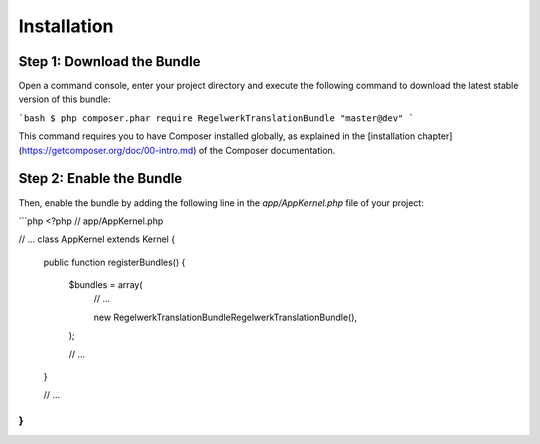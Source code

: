 Installation
============

Step 1: Download the Bundle
---------------------------

Open a command console, enter your project directory and execute the
following command to download the latest stable version of this bundle:

```bash
$ php composer.phar require RegelwerkTranslationBundle "master@dev"
```

This command requires you to have Composer installed globally, as explained
in the [installation chapter](https://getcomposer.org/doc/00-intro.md)
of the Composer documentation.

Step 2: Enable the Bundle
-------------------------

Then, enable the bundle by adding the following line in the `app/AppKernel.php`
file of your project:

```php
<?php
// app/AppKernel.php

// ...
class AppKernel extends Kernel
{
    public function registerBundles()
    {
        $bundles = array(
            // ...

            new Regelwerk\TranslationBundle\RegelwerkTranslationBundle(),
        );

        // ...
    }

    // ...
}
```